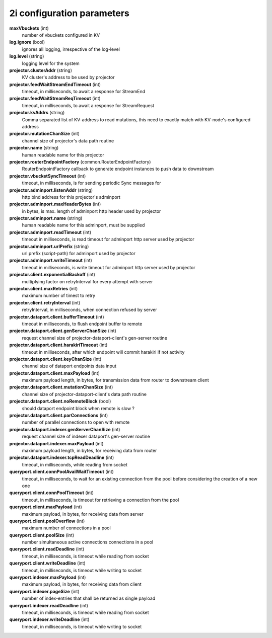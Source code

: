 2i configuration parameters
===========================

**maxVbuckets** (int)
    number of vbuckets configured in KV

**log.ignore** (bool)
    ignores all logging, irrespective of the log-level

**log.level** (string)
    logging level for the system

**projector.clusterAddr** (string)
    KV cluster's address to be used by projector

**projector.feedWaitStreamEndTimeout** (int)
    timeout, in milliseconds, to await a response for StreamEnd

**projector.feedWaitStreamReqTimeout** (int)
    timeout, in milliseconds, to await a response for StreamRequest

**projector.kvAddrs** (string)
    Comma separated list of KV-address to read mutations, this need to exactly match with KV-node's configured address

**projector.mutationChanSize** (int)
    channel size of projector's data path routine

**projector.name** (string)
    human readable name for this projector

**projector.routerEndpointFactory** (common.RouterEndpointFactory)
    RouterEndpointFactory callback to generate endpoint instances to push data to downstream

**projector.vbucketSyncTimeout** (int)
    timeout, in milliseconds, is for sending periodic Sync messages for

**projector.adminport.listenAddr** (string)
    http bind address for this projector's adminport

**projector.adminport.maxHeaderBytes** (int)
    in bytes, is max. length of adminport http header used by projector

**projector.adminport.name** (string)
    human readable name for this adminport, must be supplied

**projector.adminport.readTimeout** (int)
    timeout in milliseconds, is read timeout for adminport http server used by projector

**projector.adminport.urlPrefix** (string)
    url prefix (script-path) for adminport used by projector

**projector.adminport.writeTimeout** (int)
    timeout in milliseconds, is write timeout for adminport http server used by projector

**projector.client.exponentialBackoff** (int)
    multiplying factor on retryInterval for every attempt with server

**projector.client.maxRetries** (int)
    maximum number of timest to retry

**projector.client.retryInterval** (int)
    retryInterval, in milliseconds, when connection refused by server

**projector.dataport.client.bufferTimeout** (int)
    timeout in milliseconds, to flush endpoint buffer to remote

**projector.dataport.client.genServerChanSize** (int)
    request channel size of projector-dataport-client's gen-server routine

**projector.dataport.client.harakiriTimeout** (int)
    timeout in milliseconds, after which endpoint will commit harakiri if not activity

**projector.dataport.client.keyChanSize** (int)
    channel size of dataport endpoints data input

**projector.dataport.client.maxPayload** (int)
    maximum payload length, in bytes, for transmission data from router to downstream client

**projector.dataport.client.mutationChanSize** (int)
    channel size of projector-dataport-client's data path routine

**projector.dataport.client.noRemoteBlock** (bool)
    should dataport endpoint block when remote is slow ?

**projector.dataport.client.parConnections** (int)
    number of parallel connections to open with remote

**projector.dataport.indexer.genServerChanSize** (int)
    request channel size of indexer dataport's gen-server routine

**projector.dataport.indexer.maxPayload** (int)
    maximum payload length, in bytes, for receiving data from router

**projector.dataport.indexer.tcpReadDeadline** (int)
    timeout, in milliseconds, while reading from socket

**queryport.client.connPoolAvailWaitTimeout** (int)
    timeout, in milliseconds, to wait for an existing connection from the pool before considering the creation of a new one

**queryport.client.connPoolTimeout** (int)
    timeout, in milliseconds, is timeout for retrieving a connection from the pool

**queryport.client.maxPayload** (int)
    maximum payload, in bytes, for receiving data from server

**queryport.client.poolOverflow** (int)
    maximum number of connections in a pool

**queryport.client.poolSize** (int)
    number simultaneous active connections connections in a pool

**queryport.client.readDeadline** (int)
    timeout, in milliseconds, is timeout while reading from socket

**queryport.client.writeDeadline** (int)
    timeout, in milliseconds, is timeout while writing to socket

**queryport.indexer.maxPayload** (int)
    maximum payload, in bytes, for receiving data from client

**queryport.indexer.pageSize** (int)
    number of index-entries that shall be returned as single payload

**queryport.indexer.readDeadline** (int)
    timeout, in milliseconds, is timeout while reading from socket

**queryport.indexer.writeDeadline** (int)
    timeout, in milliseconds, is timeout while writing to socket
